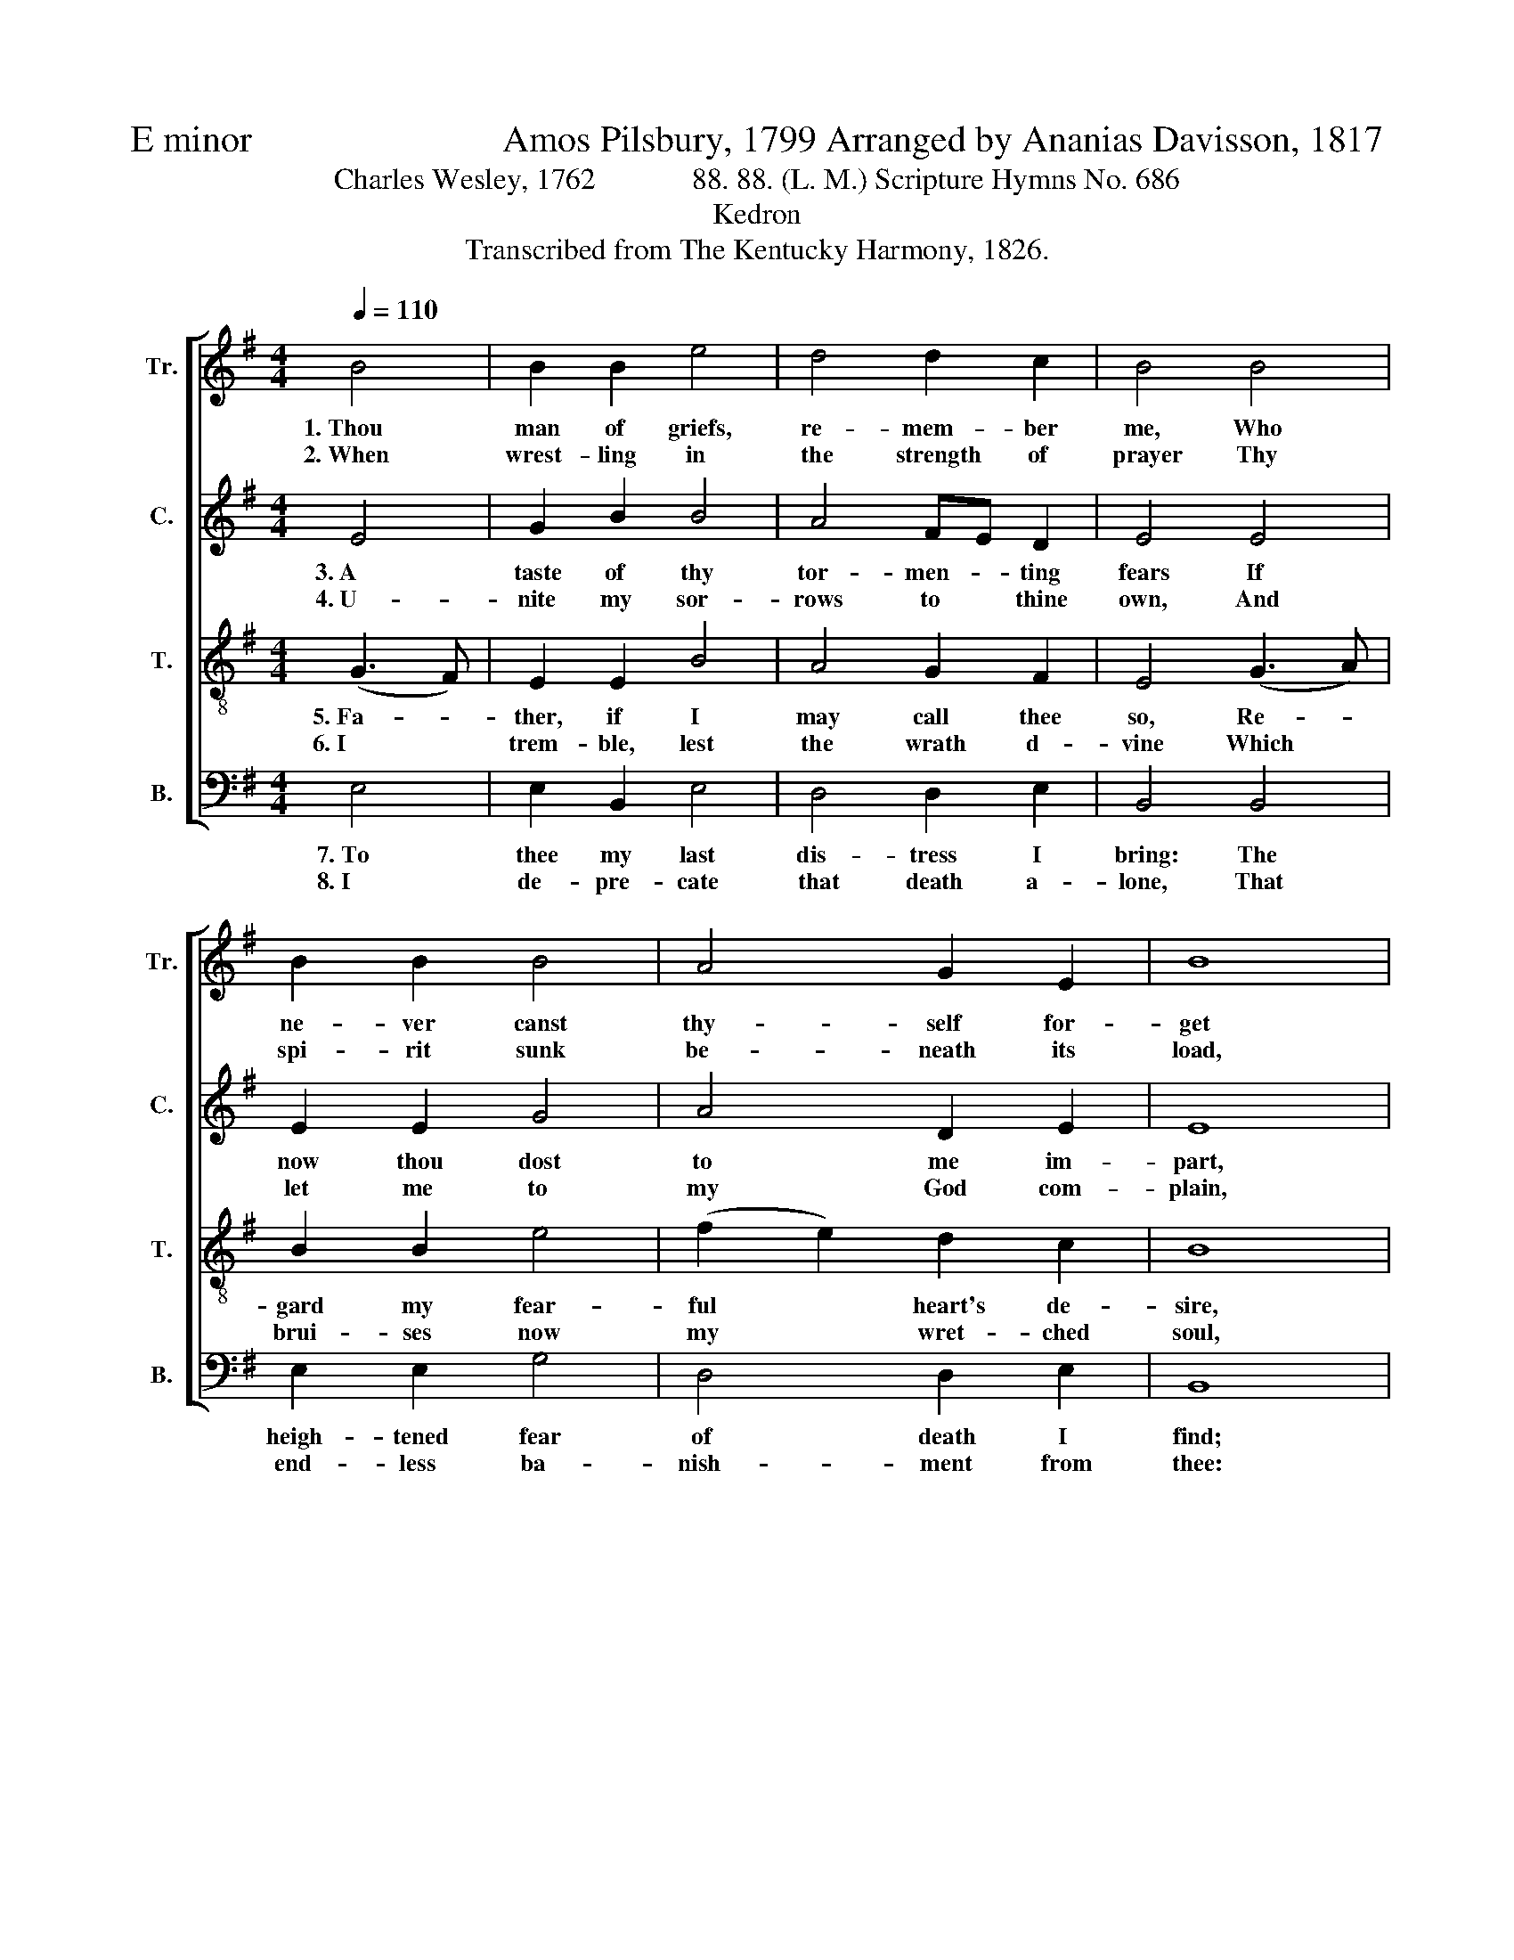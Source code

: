 X:1
T:E minor                           Amos Pilsbury, 1799 Arranged by Ananias Davisson, 1817
T:Charles Wesley, 1762             88. 88. (L. M.) Scripture Hymns No. 686
T:Kedron
T:Transcribed from The Kentucky Harmony, 1826.
%%score [ 1 2 3 4 ]
L:1/8
Q:1/4=110
M:4/4
K:G
V:1 treble nm="Tr." snm="Tr."
V:2 treble nm="C." snm="C."
V:3 treble-8 nm="T." snm="T."
V:4 bass nm="B." snm="B."
V:1
 B4 | B2 B2 e4 | d4 d2 c2 | B4 B4 | B2 B2 B4 | A4 G2 E2 | B8 |: B4 B2 B2 | d4 e4 | f2 Bc d4 || %10
w: 1.~Thou|man of griefs,|re- mem- ber|me, Who|ne- ver canst|thy- self for-|get|Thy last mys-|te- rious|a- go- * ny,|
w: 2.~When|wrest- ling in|the strength of|prayer Thy|spi- rit sunk|be- neath its|load,|Thy fee- ble|flesh ab-|horred to * bear|
 d4 ed B2 | B4 (G3 B) |1 d2 B2 B4 :|2 d2 B2 B4- | B4 z4 |] %15
w: Thy fain- * ting|pangs, and *|bloo- dy sweat.|||
w: The wrath * of|an Al- *|migh- ty God.|||
V:2
 E4 | G2 B2 B4 | A4 FE D2 | E4 E4 | E2 E2 G4 | A4 D2 E2 | E8 |: E4 E2 E2 | D4 G4 | F2 E2 D4 || %10
w: 3.~A|taste of thy|tor- men- * ting|fears If|now thou dost|to me im-|part,|Give the full|vir- tue|of thy tears,|
w: 4.~U-|nite my sor-|rows to * thine|own, And|let me to|my God com-|plain,|Who mel- ted|by thy|Spi- rit's groan,|
 F4 G2 F2 | E4 E4 |1 D2 D2 E4 :|2 D2 D2 E4- | E4 z4 |] %15
w: The cries which|pierced the|Fa- ther's heart.|||
w: Can save me|from that|end- less pain.|||
V:3
 (G3 F) | E2 E2 B4 | A4 G2 F2 | E4 (G3 A) | B2 B2 e4 | (f2 e2) d2 c2 | B8 |: e4 d2 e2 | B4 G4 | %9
w: 5.~Fa- *|ther, if I|may call thee|so, Re- *|gard my fear-|ful * heart's de-|sire,|Re- move this|load of|
w: 6.~I *|trem- ble, lest|the wrath d-|vine Which *|brui- ses now|my * wret- ched|soul,|Should bruise this|wret- ched|
 d2 B2 A4 || A4 B2 d2 | e4 (d B3) |1 AG F2 E4 :|2 AG F2 E4- | E4 z4 |] %15
w: guil- ty woe,|Nor let me|in my *|sins * ex- pire.|||
w: soul of mine|Long as e-|ter- nal *|a- * ges roll.|||
V:4
 E,4 | E,2 B,,2 E,4 | D,4 D,2 E,2 | B,,4 B,,4 | E,2 E,2 G,4 | D,4 D,2 E,2 | B,,8 |: E,4 B,2 B,2 | %8
w: 7.~To|thee my last|dis- tress I|bring: The|heigh- tened fear|of death I|find;|The ty- rant|
w: 8.~I|de- pre- cate|that death a-|lone, That|end- less ba-|nish- ment from|thee:|O save, and|
 G,4 B,4 | A,2 G,2 D,4 || %10
w: bran- dish-|ing his sting|
w: give me|to thy Son,|
"^______________________________________________________________________________________________________________\n    The version shown above is of Ananias Danisson's \nGarland\n from 1817, with Charles Wesley's original words from 1762.\n    The tune was first published by Amos Pilsbury for four parts in his \nUnited States Sacred Harmony\n, 1799, without attribution. Arramged by \nElkanah Dare for three parts in 1813; then by Ananias Davisson for four parts in 1816 and again in 1817, the latter as \nGarland\n  (with different \nwords by Isaac Watts, \"How pleasant, how divinely fair\"). It was arranged again by Alexander Johnson for four parts in 1818; this arrangement \nbecame the basis for the three-part versions in \nSouthern Harmony\n, 1835 (p. 3) and \nThe Sacred Harp\n, 1844 (p. 48). \nThe complex history of this tune is discussed at length by David Music (1995); he concludes that Pilsbury arranged a folk tune obtained\norally or from an unattributed manuscript.\n    The words Pilsbury (1799) used are the first stanza of Hymn 686 by Charles Wesley, 1762, altered; they were further altered by \nWilliam Walker (1835), so that the line reads \n          Thou man of grief, remember me;\n          Thou never canst thyself forget\n          Thy last expiring agony,\n          Thy fainting pangs, and bloody sweat. \nSince these alterations changed the meaning of Wesley's hymn, the words shown above are Wesley's original words.\n    A folk hymn, derived from one or several folk songs (Jackson 1953b, No. 57)." D,4 G,2 G,2 | %11
w: Ap- pears, and|
w: Who trem- bled,|
 E,4 E,4 |1 A,,2 B,,2 E,4 :|2 A,,2 B,,2 E,4- | E,4 z4 |] %15
w: hell is|close be- hind!|||
w: wept, and|bled for me.|||

